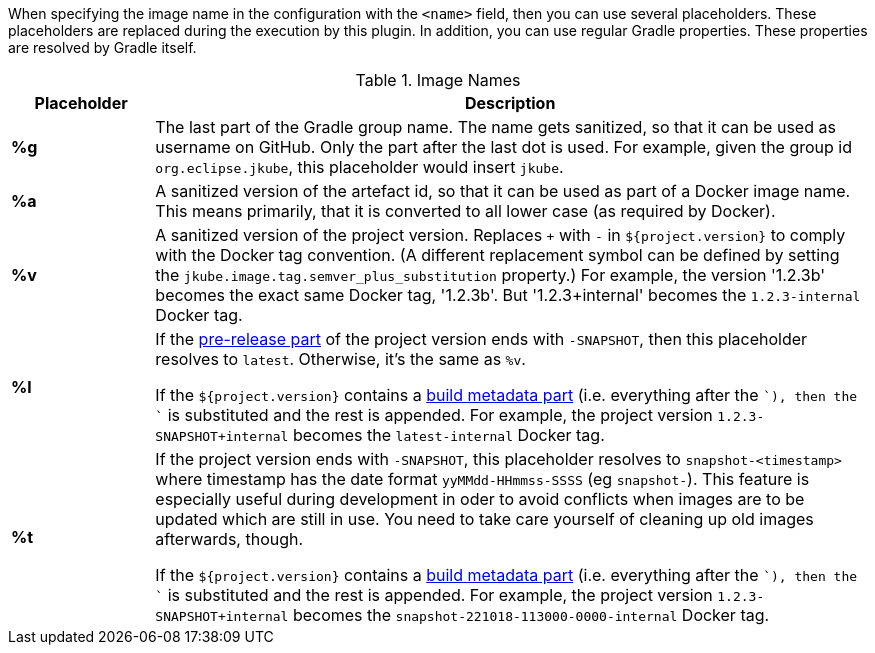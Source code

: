 [[image-name]]
When specifying the image name in the configuration with the `<name>` field, then you can use several placeholders.
These placeholders are replaced during the execution by this plugin.
In addition, you can use regular Gradle properties.
These properties are resolved by Gradle itself.

.Image Names
[cols="1,5"]
|===
| Placeholder | Description

| *%g*
| The last part of the Gradle group name.
The name gets sanitized, so that it can be used as username on GitHub.
Only the part after the last dot is used.
For example, given the group id `org.eclipse.jkube`, this placeholder would insert `jkube`.

| *%a*
| A sanitized version of the artefact id, so that it can be used as part of a Docker image name.
This means primarily, that it is converted to all lower case (as required by Docker).

| *%v*
| A sanitized version of the project version. Replaces `+` with `-` in `${project.version}` to comply with the Docker tag convention.
(A different replacement symbol can be defined by setting the `jkube.image.tag.semver_plus_substitution` property.)
For example, the version '1.2.3b' becomes the exact same Docker tag, '1.2.3b'.
But '1.2.3+internal' becomes the `1.2.3-internal` Docker tag.

| *%l*
| If the https://semver.org/spec/v2.0.0.html#spec-item-9[pre-release part] of the project version ends with `-SNAPSHOT`, then this placeholder resolves to `latest`.
Otherwise, it's the same as `%v`.

If the `${project.version}` contains a https://semver.org/spec/v2.0.0.html#spec-item-10[build metadata part] (i.e. everything after the `+`), then the `+` is substituted and the rest is appended.
For example, the project version `1.2.3-SNAPSHOT+internal` becomes the `latest-internal` Docker tag.

| *%t*
| If the project version ends with `-SNAPSHOT`, this placeholder resolves to `snapshot-<timestamp>` where timestamp has the date format `yyMMdd-HHmmss-SSSS` (eg `snapshot-`).
This feature is especially useful during development in oder to avoid conflicts when images are to be updated which are still in use.
You need to take care yourself of cleaning up old images afterwards, though.

If the `${project.version}` contains a https://semver.org/spec/v2.0.0.html#spec-item-10[build metadata part] (i.e. everything after the `+`), then the `+` is substituted and the rest is appended.
For example, the project version `1.2.3-SNAPSHOT+internal` becomes the `snapshot-221018-113000-0000-internal` Docker tag.
|===
